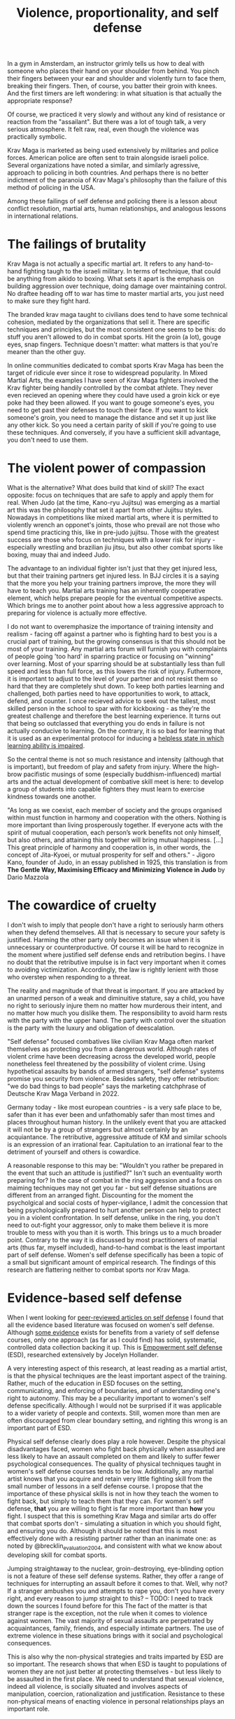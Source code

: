 :PROPERTIES:
:ID:       94473826-b302-43e7-9fcf-3d2691c45911
:END:
#+title: Violence, proportionality, and self defense

In a gym in Amsterdam, an instructor grimly tells us how to deal with someone who places their hand on your shoulder from behind.
You pinch their fingers between your ear and shoulder and violently turn to face them, breaking their fingers.
Then, of course, you batter their groin with knees.
And the first timers are left wondering: in what situation is that actually the appropriate response?

Of course, we practiced it very slowly and without any kind of resistance or reaction from the "assailant".
But there was a lot of tough talk, a very serious atmosphere.
It felt raw, real, even though the violence was practically symbolic.

Krav Maga is marketed as being used extensively by militaries and police forces.
American police are often sent to train alongside israeli police.
Several organizations have noted a similar, and similarly agressive, approach to policing in both countries.
And perhaps there is no better indictment of the paranoia of Krav Maga's philosophy than the failure of this method of policing in the USA.

Among these failings of self defense and policing there is a lesson about conflict resolution, martial arts, human relationships, and analogous lessons in international relations.

* The failings of brutality

Krav Maga is not actually a specific martial art.
It refers to any hand-to-hand fighting taugh to the israeli military.
In terms of technique, that could be anything from aikido to boxing.
What sets it apart is the emphasis on building aggression over technique, doing damage over maintaining control.
No draftee heading off to war has time to master martial arts, you just need to make sure they fight hard.

The branded krav maga taught to civilians does tend to have some technical cohesion, mediated by the organizations that sell it.
There are specific techniques and principles, but the most consistent one seems to be this: do stuff you aren't allowed to do in combat sports.
Hit the groin (a lot), gouge eyes, snap fingers.
Technique doesn't matter: what matters is that you're meaner than the other guy.

In online communities dedicated to combat sports Krav Maga has been the target of ridicule ever since it rose to widespread popularity.
In Mixed Martial Arts, the examples I have seen of Krav Maga fighters involved the Krav fighter being handily controlled by the combat athlete.
They never even recieved an opening where they could have used a groin kick or eye poke had they been allowed.
If you want to gouge someone's eyes, you need to get past their defenses to touch their face.
If you want to kick someone's groin, you need to manage the distance and set it up just like any other kick.
So you need a certain parity of skill if you're going to use these techniques.
And conversely, if you have a sufficient skill advantage, you don't need to use them.


* The violent power of compassion

What is the alternative?
What does build that kind of skill?
The exact opposite: focus on techniques that are safe to apply and apply them for real.
When Judo (at the time, Kano-ryu Jujitsu) was emerging as a martial art this was the philosophy that set it apart from other Jujitsu styles.
Nowadays in competitions like mixed martial arts, where it is permitted to violently wrench an opponet's joints, those who prevail are not those who spend time practicing this, like in pre-judo jujitsu.
Those with the greatest success are those who focus on techniques with a lower risk for injury - especially wrestling and brazilian jiu jitsu, but also other combat sports like boxing, muay thai and indeed Judo.


The advantage to an individual fighter isn't just that they get injured less, but that their training partners get injured less.
In BJJ circles it is a saying that the more you help your training partners improve, the more they will have to teach you.
Martial arts training has an inherently cooperative element, which helps prepare people for the eventual competitive aspects.
Which brings me to another point about how a less aggressive approach to preparing for violence is actually more effective.

I do not want to overemphasize the importance of training intensity and realism - facing off against a partner who is fighting hard to best you is a crucial part of training, but the growing consensus is that this should not be most of your training.
Any martial arts forum will furnish you with complaints of people going 'too hard' in sparring practice or focusing on "winning" over learning.
Most of your sparring should be at substantially less than full speed and less than full force, as this lowers the risk of injury.
Futhermore, it is important to adjust to the level of your partner and not resist them so hard that they are completely shut down.
To keep both parties learning and challenged, both parties need to have opportunities to work, to attack, defend, and counter.
I once recieved advice to seek out the tallest, most skilled person in the school to spar with for kickboxing - as they're the greatest challenge and therefore the best learning experience.
It turns out that being so outclassed that everything you do ends in failure is not actually conducive to learning.
On the contrary, it is so bad for learning that it is used as an experimental protocol for inducing a [[id:02504069-e1e7-43c8-a746-43ed27a2f807][helpless state in which learning ability is impaired]].

So the central theme is not so much resistance and intensity (although that is important), but freedom of play and safety from injury.
Where the high-brow pacifistic musings of some (especially buddhism-influenced) martial arts and the actual development of combative skill meet is here: to develop a group of students into capable fighters they must learn to exercise kindness towards one another.

"As long as we coexist, each member of society and the groups organised
within must function in harmony and cooperation with the others.
Nothing is more important than living prosperously together. If everyone
acts with the spirit of mutual cooperation, each person’s work benefits
not only himself, but also others, and attaining this together will bring
mutual happiness. [...] This great principle of harmony and
cooperation is, in other words, the concept of Jita-Kyoei, or mutual
prosperity for self and others." - Jigoro Kano, founder of Judo, in an essay published in 1925, this translation is from *The Gentle Way, Maximising Efficacy and Minimizing Violence in Judo* by Dario Mazzola


* The cowardice of cruelty

I don't wish to imply that people don't have a right to seriously harm others when they defend themselves.
All that is necessary to secure your safety is justified.
Harming the other party only becomes an issue when it is unnecessary or counterproductive.
Of course it will be hard to recognize in the moment where justified self defense ends and retribution begins.
I have no doubt that the retributive impulse is in fact very important when it comes to avoiding victimization.
Accordingly, the law is rightly lenient with those who overstep when responding to a threat.

The reality and magnitude of that threat is important.
If you are attacked by an unarmed person of a weak and diminuitive stature, say a child, you have no right to seriously injure them no matter how murderous their intent, and no matter how much you dislike them.
The responsibility to avoid harm rests with the party with the upper hand.
The party with control over the situation is the party with the luxury and obligation of deescalation.

"Self defense" focused combatives like civilian Krav Maga often market themselves as protecting you from a dangerous world.
Although rates of violent crime have been decreasing across the developed world, people nonetheless feel threatened by the possibility of violent crime.
Using hypothetical assaults by bands of armed strangers, "self defense" systems promise you security from violence.
Besides safety, they offer retribution: "we do bad things to bad people" says the marketing catchphrase of Deutsche Krav Maga Verband in 2022.

Germany today - like most european countries - is a very safe place to be, safer than it has ever been and unfathomably safer than most times and places throughout human history.
In the unlikely event that you are attacked it will not be by a group of strangers but almost certainly by an acquiantance.
The retributive, aggressive attitude of KM and similar schools is an expression of an irrational fear.
Capitulation to an irrational fear to the detriment of yourself and others is cowardice.


A reasonable response to this may be: "Wouldn't you rather be prepared in the event that such an attitude is justified?"
Isn't such an eventuality worth preparing for?
In the case of combat in the ring aggression and a focus on maiming techniques may not get you far - but self defense situations are different from an arranged fight.
Discounting for the moment the psycholgical and social costs of hyper-vigilance, I admit the concession that being psychologically prepared to hurt another person can help to protect you in a violent confrontation.
In self defense, unlike in the ring, you don't need to out-fight your aggressor, only to make them believe it is more trouble to mess with you than it is worth.
This brings us to a much broader point.
Contrary to the way it is discussed by most practitioners of martial arts (thus far, myself included), hand-to-hand combat is the least important part of self defense.
Women's self defense specifically has been a topic of a small but significant amount of empirical research.
The findings of this research are flattering neither to combat sports nor Krav Maga.

* Evidence-based self defense

When I went looking for [[id:5d38c8d0-8c5e-4dee-8f04-5427a806c285][peer-reviewed articles on self defense]] I found that all the evidence based literature was focused on women's self defense.
Although [[https://www.sciencedirect.com/science/article/pii/S1359178907000766?casa_token=3DvBAIeZ9IAAAAAA:tErJw-u3458JUwdfI7TstyKi1o3AmYhoBR5tDdwDyZvW7VWZViuVd56kVmz04SPYhC3S9zhQVw][some evidence]] exists for benefits from a variety of self defense courses, only one approach (as far as I could find) has solid, systematic, controlled data collection backing it up.
This is [[https://compass.onlinelibrary.wiley.com/doi/abs/10.1111/soc4.12597?casa_token=a_u-H1-xxVYAAAAA:ep0_5otMwbp3xzbalKCcxyKrLAipUO7e6GXbxdsSSW6q73XMV97u7Jc28FiTUHEY6NK4ds76lq4BUQ][Empowerment self defense]] (ESD), researched extensively by Jocelyn Hollander.

A very interesting aspect of this research, at least reading as a martial artist, is that the physical techniques are the least important aspect of the training.
Rather, much of the education in ESD focuses on the setting, communicating, and enforcing of boundaries, and of understanding one's right to autonomy.
This may be a peculiarity important to women's self defense specifically.
Although I would not be surprised if it was applicable to a wider variety of people and contexts.
Still, women more than men are often discouraged from clear boundary setting, and righting this wrong is an important part of ESD.

Physical self defense clearly does play a role however.
Despite the physical disadvantages faced, women who fight back physically when assaulted are less likely to have an assault completed on them and likely to suffer fewer psychological consequences.
The quality of physical techniques taught in women's self defense courses tends to be low.
Additionally, any martial artist knows that you acquire and retain very little fighting skill from the small number of lessons in a self defense course.
I propose that the importance of these physical skills is not in how they teach the women to fight back, but simply to teach them that they can.
For women's self defense, *that* you are willing to fight is far more important than *how* you fight.
I suspect that this is  something Krav Maga and similar arts do offer that combat sports don't - simulating a situation in which you should fight, and ensuring you do.
Although it should be noted that this is most effectively done with a resisting partner rather than an inanimate one: as noted by @brecklin_evaluation_2004, and consistent with what we know about developing skill for combat sports.

Jumping straightaway to the nuclear, groin-destroying, eye-blinding option is not a feature of these self defense systems.
Rather, they offer a range of techniques for interrupting an assault before it comes to that.
Well, why not? If a stranger ambushes you and attempts to rape you, don't you have every right, and every reason to jump straight to this?
-- TODO: I need to track down the sources I found before for this
The fact of the matter is that stranger rape is the exception, not the rule when it comes to violence against women.
The vast majority of sexual assaults are perpetrated by acquaintances, family, friends, and especially intimate partners.
The use of extreme violence in these situations brings with it social and psychological consequences.

This is also why the non-physical strategies and traits imparted by ESD are so important.
The research shows that when ESD is taught to populations of women they are not just better at protecting themselves - but less likely to be assaulted in the first place.
We need to understand that sexual violence, indeed all violence, is socially situated and involves aspects of manipulation, coercion, rationalization and justification.
Resistance to these non-physical means of enacting violence in personal relationships plays an important role.

The ambitions of many martial arts, especially Judo extend beyond providing physical skills, safety, and physical education to its participants, but also to exert a transformative influence on society.
This is an ambition that ESD shares, and Hollander emphasizes its potential in changing the culture that creates violence against women.


* Our flawed understanding of violence

file:///home/hugs/Downloads/49-Artikeltext-279-3-10-20190123.pdf
https://psycnet.apa.org/record/2010-13682-006

* community policing, prison abolition


* A missile is a machine that creates terrorists


* 
